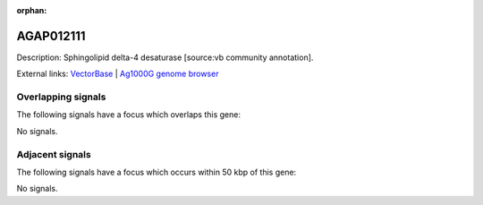 :orphan:

AGAP012111
=============





Description: Sphingolipid delta-4 desaturase [source:vb community annotation].

External links:
`VectorBase <https://www.vectorbase.org/Anopheles_gambiae/Gene/Summary?g=AGAP012111>`_ |
`Ag1000G genome browser <https://www.malariagen.net/apps/ag1000g/phase1-AR3/index.html?genome_region=3L:37761922-37762887#genomebrowser>`_

Overlapping signals
-------------------

The following signals have a focus which overlaps this gene:



No signals.



Adjacent signals
----------------

The following signals have a focus which occurs within 50 kbp of this gene:



No signals.


